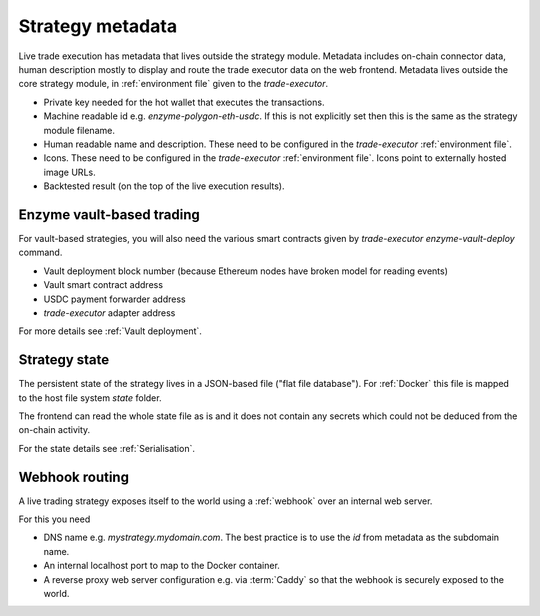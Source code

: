 Strategy metadata
=================

Live trade execution has metadata that lives outside the strategy module.
Metadata includes on-chain connector data, human description mostly to display and route
the trade executor data on the web frontend.
Metadata lives outside the core strategy module, in :ref:`environment file`
given to the `trade-executor`.

- Private key needed for the hot wallet that executes the transactions.

- Machine readable id e.g. `enzyme-polygon-eth-usdc`. If this is not
  explicitly set then this is the same as the strategy module filename.

- Human readable name and description.
  These need to be configured in the `trade-executor` :ref:`environment file`.

- Icons. These need to be configured in the `trade-executor` :ref:`environment file`.
  Icons point to externally hosted image URLs.

- Backtested result (on the top of the live execution results).

Enzyme vault-based trading
--------------------------

For vault-based strategies, you will also need the various smart contracts
given by `trade-executor enzyme-vault-deploy` command.

* Vault deployment block number (because Ethereum nodes have broken
  model for reading events)

* Vault smart contract address

* USDC payment forwarder address

* `trade-executor` adapter address

For more details see :ref:`Vault deployment`.

Strategy state
--------------

The persistent state of the strategy lives in a JSON-based file ("flat file database").
For :ref:`Docker` this file is mapped to the host file system `state`
folder.

The frontend can read the whole state file as is and it does not contain any secrets
which could not be deduced from the on-chain activity.

For the state details see :ref:`Serialisation`.

Webhook routing
---------------

A live trading strategy exposes itself to the world using a :ref:`webhook` over an internal web server.

For this you need

- DNS name e.g. `mystrategy.mydomain.com`. The best practice is to use the `id` from metadata
  as the subdomain name.

- An internal localhost port to map to the Docker container.

- A reverse proxy web server configuration e.g. via :term:`Caddy`
  so that the webhook is securely exposed to the world.


